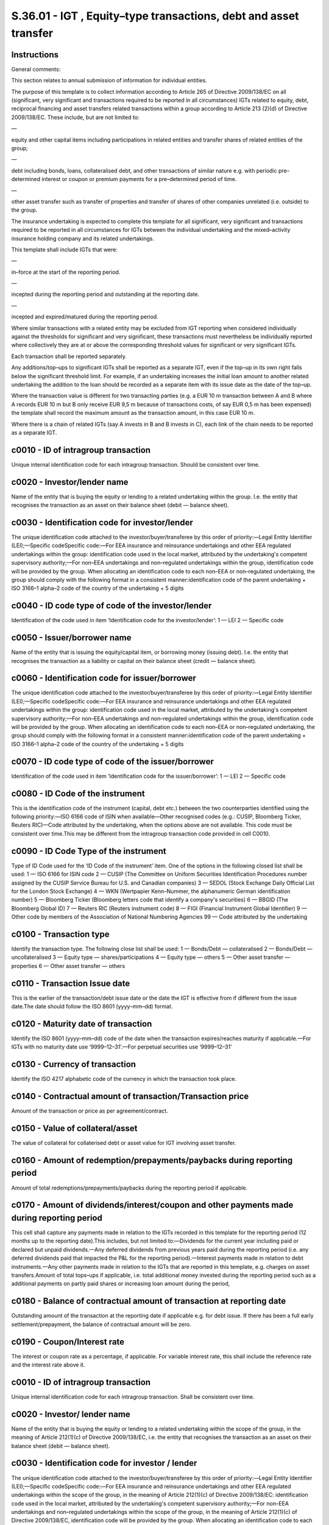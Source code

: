=================================================================
S.36.01 - IGT , Equity–type transactions, debt and asset transfer
=================================================================

Instructions
------------


General comments:

This section relates to annual submission of information for individual entities.

The purpose of this template is to collect information according to Article 265 of Directive 2009/138/EC on all (significant, very significant and transactions required to be reported in all circumstances) IGTs related to equity, debt, reciprocal financing and asset transfers related transactions within a group according to Article 213 (2)(d) of Directive 2009/138/EC. These include, but are not limited to:

—

equity and other capital items including participations in related entities and transfer shares of related entities of the group;

—

debt including bonds, loans, collateralised debt, and other transactions of similar nature e.g. with periodic pre–determined interest or coupon or premium payments for a pre–determined period of time.

—

other asset transfer such as transfer of properties and transfer of shares of other companies unrelated (i.e. outside) to the group.

The insurance undertaking is expected to complete this template for all significant, very significant and transactions required to be reported in all circumstances for IGTs between the individual undertaking and the mixed–activity insurance holding company and its related undertakings.

This template shall include IGTs that were:

—

in–force at the start of the reporting period.

—

incepted during the reporting period and outstanding at the reporting date.

—

incepted and expired/matured during the reporting period.

Where similar transactions with a related entity may be excluded from IGT reporting when considered individually against the thresholds for significant and very significant, these transactions must nevertheless be individually reported where collectively they are at or above the corresponding threshold values for significant or very significant IGTs.

Each transaction shall be reported separately.

Any additions/top–ups to significant IGTs shall be reported as a separate IGT, even if the top–up in its own right falls below the significant threshold limit. For example, if an undertaking increases the initial loan amount to another related undertaking the addition to the loan should be recorded as a separate item with its issue date as the date of the top–up.

Where the transaction value is different for two transacting parties (e.g. a EUR 10 m transaction between A and B where A records EUR 10 m but B only receive EUR 9,5 m because of transactions costs, of say EUR 0,5 m has been expensed) the template shall record the maximum amount as the transaction amount, in this case EUR 10 m.

Where there is a chain of related IGTs (say A invests in B and B invests in C), each link of the chain needs to be reported as a separate IGT.


c0010 - ID of intragroup transaction
------------------------------------


Unique internal identification code for each intragroup transaction. Should be consistent over time.


c0020 - Investor/lender name
----------------------------


Name of the entity that is buying the equity or lending to a related undertaking within the group. I.e. the entity that recognises the transaction as an asset on their balance sheet (debit — balance sheet).


c0030 - Identification code for investor/lender
-----------------------------------------------


The unique identification code attached to the investor/buyer/transferee by this order of priority:—Legal Entity Identifier (LEI);—Specific codeSpecific code:—For EEA insurance and reinsurance undertakings and other EEA regulated undertakings within the group: identification code used in the local market, attributed by the undertaking's competent supervisory authority;—For non–EEA undertakings and non–regulated undertakings within the group, identification code will be provided by the group. When allocating an identification code to each non–EEA or non–regulated undertaking, the group should comply with the following format in a consistent manner:identification code of the parent undertaking + ISO 3166–1 alpha–2 code of the country of the undertaking + 5 digits


c0040 - ID code type of code of the investor/lender
---------------------------------------------------


Identification of the code used in item ‘Identification code for the investor/lender’: 1 — LEI 2 — Specific code


c0050 - Issuer/borrower name
----------------------------


Name of the entity that is issuing the equity/capital item, or borrowing money (issuing debt). I.e. the entity that recognises the transaction as a liability or capital on their balance sheet (credit — balance sheet).


c0060 - Identification code for issuer/borrower
-----------------------------------------------


The unique identification code attached to the investor/buyer/transferee by this order of priority:—Legal Entity Identifier (LEI);—Specific codeSpecific code:—For EEA insurance and reinsurance undertakings and other EEA regulated undertakings within the group: identification code used in the local market, attributed by the undertaking's competent supervisory authority;—For non–EEA undertakings and non–regulated undertakings within the group, identification code will be provided by the group. When allocating an identification code to each non–EEA or non–regulated undertaking, the group should comply with the following format in a consistent manner:identification code of the parent undertaking + ISO 3166–1 alpha–2 code of the country of the undertaking + 5 digits


c0070 - ID code type of code of the issuer/borrower
---------------------------------------------------


Identification of the code used in item ‘Identification code for the issuer/borrower’: 1 — LEI 2 — Specific code


c0080 - ID Code of the instrument
---------------------------------


This is the identification code of the instrument (capital, debt etc.) between the two counterparties identified using the following priority:—ISO 6166 code of ISIN when available—Other recognised codes (e.g.: CUSIP, Bloomberg Ticker, Reuters RIC)—Code attributed by the undertaking, when the options above are not available. This code must be consistent over time.This may be different from the intragroup transaction code provided in cell C0010.


c0090 - ID Code Type of the instrument
--------------------------------------


Type of ID Code used for the ‘ID Code of the instrument’ item. One of the options in the following closed list shall be used: 1 — ISO 6166 for ISIN code 2 — CUSIP (The Committee on Uniform Securities Identification Procedures number assigned by the CUSIP Service Bureau for U.S. and Canadian companies) 3 — SEDOL (Stock Exchange Daily Official List for the London Stock Exchange) 4 — WKN (Wertpapier Kenn–Nummer, the alphanumeric German identification number) 5 — Bloomberg Ticker (Bloomberg letters code that identify a company's securities) 6 — BBGID (The Bloomberg Global ID) 7 — Reuters RIC (Reuters instrument code) 8 — FIGI (Financial Instrument Global Identifier) 9 — Other code by members of the Association of National Numbering Agencies 99 — Code attributed by the undertaking


c0100 - Transaction type
------------------------


Identify the transaction type. The following close list shall be used: 1 — Bonds/Debt — collateralised 2 — Bonds/Debt — uncollateralised 3 — Equity type — shares/participations 4 — Equity type — others 5 — Other asset transfer — properties 6 — Other asset transfer — others


c0110 - Transaction Issue date
------------------------------


This is the earlier of the transaction/debt issue date or the date the IGT is effective from if different from the issue date.The date should follow the ISO 8601 (yyyy–mm–dd) format.


c0120 - Maturity date of transaction
------------------------------------


Identify the ISO 8601 (yyyy–mm–dd) code of the date when the transaction expires/reaches maturity if applicable.—For IGTs with no maturity date use ‘9999–12–31’.—For perpetual securities use ‘9999–12–31’


c0130 - Currency of transaction
-------------------------------


Identify the ISO 4217 alphabetic code of the currency in which the transaction took place.


c0140 - Contractual amount of transaction/Transaction price
-----------------------------------------------------------


Amount of the transaction or price as per agreement/contract.


c0150 - Value of collateral/asset
---------------------------------


The value of collateral for collaterised debt or asset value for IGT involving asset transfer.


c0160 - Amount of redemption/prepayments/paybacks during reporting period
-------------------------------------------------------------------------


Amount of total redemptions/prepayments/paybacks during the reporting period if applicable.


c0170 - Amount of dividends/interest/coupon and other payments made during reporting period
-------------------------------------------------------------------------------------------


This cell shall capture any payments made in relation to the IGTs recorded in this template for the reporting period (12 months up to the reporting date).This includes, but not limited to:—Dividends for the current year including paid or declared but unpaid dividends.—Any deferred dividends from previous years paid during the reporting period (i.e. any deferred dividends paid that impacted the P&L for the reporting period).—Interest payments made in relation to debt instruments.—Any other payments made in relation to the IGTs that are reported in this template, e.g. charges on asset transfers.Amount of total tops–ups if applicable, i.e. total additional money invested during the reporting period such as a additional payments on partly paid shares or increasing loan amount during the period,


c0180 - Balance of contractual amount of transaction at reporting date
----------------------------------------------------------------------


Outstanding amount of the transaction at the reporting date if applicable e.g. for debt issue. If there has been a full early settlement/prepayment, the balance of contractual amount will be zero.


c0190 - Coupon/Interest rate
----------------------------


The interest or coupon rate as a percentage, if applicable. For variable interest rate, this shall include the reference rate and the interest rate above it.


c0010 - ID of intragroup transaction
------------------------------------


Unique internal identification code for each intragroup transaction. Shall be consistent over time.


c0020 - Investor/ lender name
-----------------------------


Name of the entity that is buying the equity or lending to a related undertaking within the scope of the group, in the meaning of Article 212(1)(c) of Directive 2009/138/EC, i.e. the entity that recognises the transaction as an asset on their balance sheet (debit — balance sheet).


c0030 - Identification code for investor / lender
-------------------------------------------------


The unique identification code attached to the investor/buyer/transferee by this order of priority:—Legal Entity Identifier (LEI);—Specific codeSpecific code:—For EEA insurance and reinsurance undertakings and other EEA regulated undertakings within the scope of the group, in the meaning of Article 212(1)(c) of Directive 2009/138/EC: identification code used in the local market, attributed by the undertaking's competent supervisory authority;—For non–EEA undertakings and non–regulated undertakings within the scope of the group, in the meaning of Article 212(1)(c) of Directive 2009/138/EC, identification code will be provided by the group. When allocating an identification code to each non–EEA or non–regulated undertaking, the group should comply with the following format in a consistent manner:identification code of the parent undertaking + ISO 3166–1 alpha–2 code of the country of the undertaking + 5 digits


c0040 - ID code type of code of the investor/lender
---------------------------------------------------


Identification of the code used in item ‘Identification code for the investor/lender’: 1 — LEI 2 — Specific code


c0050 - Issuer/ borrower name
-----------------------------


Name of the entity that is issuing the equity/capital item, or borrowing money (issuing debt). I.e. the entity that recognises the transaction as a liability or capital on their balance sheet (credit — balance sheet).


c0060 - Identification code for issuer / borrower
-------------------------------------------------


The unique identification code attached to the investor/buyer/transferee by this order of priority:—Legal Entity Identifier (LEI);—Specific codeSpecific code:—For EEA insurance and reinsurance undertakings and other EEA regulated undertakings within the scope of the group, in the meaning of Article 212(1)(c) of Directive 2009/138/EC: identification code used in the local market, attributed by the undertaking's competent supervisory authority;—For non–EEA undertakings and non–regulated undertakings within the scope of the group, in the meaning of Article 212(1)(c) of Directive 2009/138/EC, identification code will be provided by the group. When allocating an identification code to each non–EEA or non–regulated undertaking, the group should comply with the following format in a consistent manner:identification code of the parent undertaking + ISO 3166–1 alpha–2 code of the country of the undertaking + 5 digits


c0070 - ID code type of code of the issuer / borrower
-----------------------------------------------------


Identification of the code used in item ‘Identification code for the issuer/borrower’: 1 — LEI 2 — Specific code


c0080 - ID Code of the instrument
---------------------------------


This is the identification code of the instrument (capital, debt etc.) between the two counterparties identified using the following priority:—ISO 6166 code of ISIN when available—Other recognised codes (e.g.: CUSIP, Bloomberg Ticker, Reuters RIC)—Code attributed by the undertaking, when the options above are not available. This code must be consistent over time.This may be different from the intragroup transaction code provided in cell C0010.


c0090 - ID Code Type of the instrument
--------------------------------------


Type of ID Code used for the ‘ID Code of the instrument’ item. One of the options in the following closed list shall be used: 1 — ISO 6166 for ISIN code 2 — CUSIP (The Committee on Uniform Securities Identification Procedures number assigned by the CUSIP Service Bureau for U.S. and Canadian companies) 3 — SEDOL (Stock Exchange Daily Official List for the London Stock Exchange) 4 — WKN (Wertpapier Kenn–Nummer, the alphanumeric German identification number) 5 — Bloomberg Ticker (Bloomberg letters code that identify a company's securities) 6 — BBGID (The Bloomberg Global ID) 7 — Reuters RIC (Reuters instrument code) 8 — FIGI (Financial Instrument Global Identifier) 9 — Other code by members of the Association of National Numbering Agencies 99 — Code attributed by the undertaking


c0100 - Transaction type
------------------------


Identify the transaction type. The following close list shall be used: 1 — Bonds / Debt — collateralised 2 — Bonds / Debt — uncollateralised 3 — Equity type — shares / participations 4 — Equity type — others 5 — Other asset transfer — properties 6 — Other asset transfer — others


c0110 - Transaction Issue date
------------------------------


This is the earlier of the transaction/debt issue date or the date the IGT is effective from if different from the issue date.The date should follow the ISO 8601 (yyyy–mm–dd) format.


c0120 - Maturity date of transaction
------------------------------------


Identify the ISO 8601 (yyyy–mm–dd) code of the date when the transaction expires/reaches maturity if applicable.—For IGTs with no maturity date use ‘9999–12–31’.—For perpetual securities use ‘9999–12–31’


c0130 - Currency of transaction
-------------------------------


Identify the ISO 4217 alphabetic code of the currency in which the transaction took place.


c0140 - Contractual amount of transaction/ Transaction price
------------------------------------------------------------


Amount of the transaction or price as per agreement/contract, reported in the reporting currency of the group.


c0150 - Value of collateral/ asset
----------------------------------


The value of collateral for collaterised debt or asset value for IGT involving asset transfer, reported in the reporting currency of the group.If either one of the counterparties involved in the IGTs is valued in accordance with the Solvency II valuations rules as part of the group solvency calculation then the Solvency II value shall be used to value the collateral. At minimum (not an exhaustive list), collateral between the following entities is expected to be valued in accordance with the Solvency II valuation principles:—EEA insurance and reinsurance undertakings—EEA Insurance holding companies and mixed financial holding companies—Third country insurance, reinsurance, insurance holding companies and mixed financial holding companies included in the group solvency calculation through method 1—Third country insurance, reinsurance, insurance holding companies and mixed financial holding companies included in the group solvency calculation through method 2 based in non–equivalent regimesCollateral arrangement between other types of undertakings, e.g. IGTs between two credit institutions within a group, may be valued in accordance with the sectoral rules.


c0160 - Amount of redemption/ prepayments/ paybacks during reporting period
---------------------------------------------------------------------------


Amount of total redemptions/prepayments/paybacks during the reporting period if applicable, reported in the reporting currency of the group.


c0170 - Amount of dividends/ interest/ coupon and other payments made during reporting period
---------------------------------------------------------------------------------------------


This cell shall capture any payments made in relation to the IGTs recorded in this template for the reporting period (12 months up to the reporting date).This includes, but not limited to:—Dividends for the current year including paid or declared but unpaid dividends.—Any deferred dividends from previous years paid during the reporting period (i.e. any deferred dividends paid that impacted the P&L for the reporting period).—Interest payments made in relation to debt instruments.—Any other payments made in relation to the IGTs that are reported in this template, e.g. charges on asset transfers.—Amount of total tops–ups if applicable, i.e. total additional money invested during the reporting period such as a additional payments on partly paid shares or increasing loan amount during the period (when reporting tops–ups as a separate item).This amount shall be reported in the reporting currency of the group.


c0180 - Balance of contractual amount of transaction at reporting date
----------------------------------------------------------------------


Outstanding amount of the transaction at the reporting date if applicable e.g. for debt issue, reported in the reporting currency of the group. If there has been a full early settlement/prepayment, the balance of contractual amount will be zero.


c0190 - Coupon/ Interest rate
-----------------------------


The interest or coupon rate as a percentage, if applicable. For variable interest rate, this shall include the reference rate and the interest rate above it.


